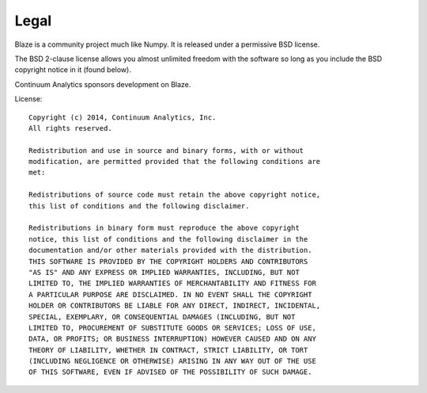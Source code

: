 =====
Legal
=====

Blaze is a community project much like Numpy. It is released
under a permissive BSD license.

The BSD 2-clause license allows you almost unlimited freedom with the
software so long as you include the BSD copyright notice in it (found
below).

Continuum Analytics sponsors development on Blaze.

License::

    Copyright (c) 2014, Continuum Analytics, Inc.
    All rights reserved.

    Redistribution and use in source and binary forms, with or without
    modification, are permitted provided that the following conditions are
    met:

    Redistributions of source code must retain the above copyright notice,
    this list of conditions and the following disclaimer.

    Redistributions in binary form must reproduce the above copyright
    notice, this list of conditions and the following disclaimer in the
    documentation and/or other materials provided with the distribution.
    THIS SOFTWARE IS PROVIDED BY THE COPYRIGHT HOLDERS AND CONTRIBUTORS
    "AS IS" AND ANY EXPRESS OR IMPLIED WARRANTIES, INCLUDING, BUT NOT
    LIMITED TO, THE IMPLIED WARRANTIES OF MERCHANTABILITY AND FITNESS FOR
    A PARTICULAR PURPOSE ARE DISCLAIMED. IN NO EVENT SHALL THE COPYRIGHT
    HOLDER OR CONTRIBUTORS BE LIABLE FOR ANY DIRECT, INDIRECT, INCIDENTAL,
    SPECIAL, EXEMPLARY, OR CONSEQUENTIAL DAMAGES (INCLUDING, BUT NOT
    LIMITED TO, PROCUREMENT OF SUBSTITUTE GOODS OR SERVICES; LOSS OF USE,
    DATA, OR PROFITS; OR BUSINESS INTERRUPTION) HOWEVER CAUSED AND ON ANY
    THEORY OF LIABILITY, WHETHER IN CONTRACT, STRICT LIABILITY, OR TORT
    (INCLUDING NEGLIGENCE OR OTHERWISE) ARISING IN ANY WAY OUT OF THE USE
    OF THIS SOFTWARE, EVEN IF ADVISED OF THE POSSIBILITY OF SUCH DAMAGE.
